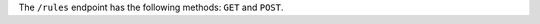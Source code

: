 .. The contents of this file are included in multiple topics.
.. This file should not be changed in a way that hinders its ability to appear in multiple documentation sets.

The ``/rules`` endpoint has the following methods: ``GET`` and ``POST``.

